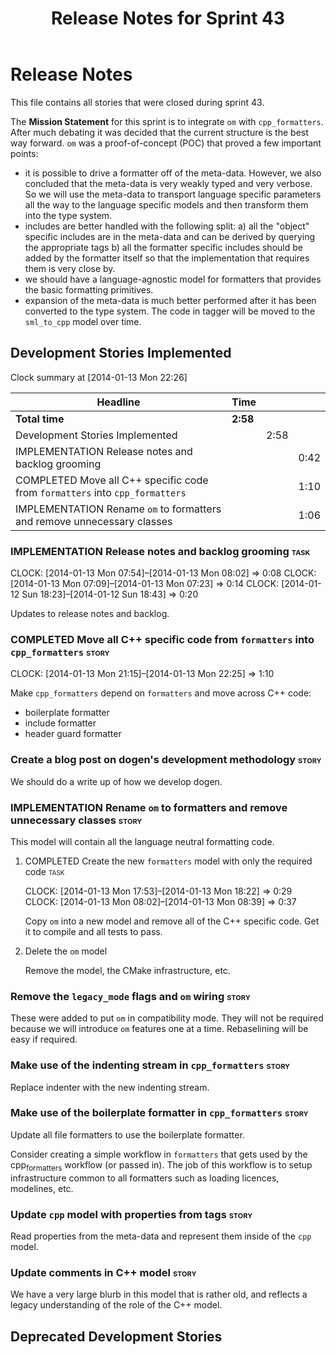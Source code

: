 #+title: Release Notes for Sprint 43
#+options: date:nil toc:nil author:nil num:nil
#+todo: ANALYSIS IMPLEMENTATION TESTING | COMPLETED CANCELLED
#+tags: story(s) epic(e) task(t) note(n) spike(p)

* Release Notes

This file contains all stories that were closed during sprint 43.

The *Mission Statement* for this sprint is to integrate =om= with
=cpp_formatters=. After much debating it was decided that the current
structure is the best way forward. =om= was a proof-of-concept (POC)
that proved a few important points:

- it is possible to drive a formatter off of the meta-data. However,
  we also concluded that the meta-data is very weakly typed and very
  verbose. So we will use the meta-data to transport language specific
  parameters all the way to the language specific models and then
  transform them into the type system.
- includes are better handled with the following split: a) all the
  "object" specific includes are in the meta-data and can be derived
  by querying the appropriate tags b) all the formatter specific
  includes should be added by the formatter itself so that the
  implementation that requires them is very close by.
- we should have a language-agnostic model for formatters that
  provides the basic formatting primitives.
- expansion of the meta-data is much better performed after it has
  been converted to the type system. The code in tagger will be moved
  to the =sml_to_cpp= model over time.

** Development Stories Implemented

#+begin: clocktable :maxlevel 3 :scope subtree
Clock summary at [2014-01-13 Mon 22:26]

| Headline                                                                     | Time   |      |      |
|------------------------------------------------------------------------------+--------+------+------|
| *Total time*                                                                 | *2:58* |      |      |
|------------------------------------------------------------------------------+--------+------+------|
| Development Stories Implemented                                              |        | 2:58 |      |
| IMPLEMENTATION Release notes and backlog grooming                            |        |      | 0:42 |
| COMPLETED Move all C++ specific code from =formatters= into =cpp_formatters= |        |      | 1:10 |
| IMPLEMENTATION Rename =om= to formatters and remove unnecessary classes      |        |      | 1:06 |
#+end:

*** IMPLEMENTATION Release notes and backlog grooming                  :task:
    CLOCK: [2014-01-13 Mon 07:54]--[2014-01-13 Mon 08:02] =>  0:08
    CLOCK: [2014-01-13 Mon 07:09]--[2014-01-13 Mon 07:23] =>  0:14
    CLOCK: [2014-01-12 Sun 18:23]--[2014-01-12 Sun 18:43] =>  0:20

Updates to release notes and backlog.

*** COMPLETED Move all C++ specific code from =formatters= into =cpp_formatters= :story:
    CLOSED: [2014-01-13 Mon 22:25]
    CLOCK: [2014-01-13 Mon 21:15]--[2014-01-13 Mon 22:25] =>  1:10

Make =cpp_formatters= depend on =formatters= and move across C++ code:

- boilerplate formatter
- include formatter
- header guard formatter

*** Create a blog post on dogen's development methodology             :story:

We should do a write up of how we develop dogen.

*** IMPLEMENTATION Rename =om= to formatters and remove unnecessary classes :story:

This model will contain all the language neutral formatting code.

**** COMPLETED Create the new =formatters= model with only the required code :task:
     CLOSED: [2014-01-13 Mon 18:23]
     CLOCK: [2014-01-13 Mon 17:53]--[2014-01-13 Mon 18:22] =>  0:29
     CLOCK: [2014-01-13 Mon 08:02]--[2014-01-13 Mon 08:39] =>  0:37

Copy =om= into a new model and remove all of the C++ specific
code. Get it to compile and all tests to pass.

**** Delete the =om= model

Remove the model, the CMake infrastructure, etc.

*** Remove the =legacy_mode= flags and =om= wiring                    :story:

These were added to put =om= in compatibility mode. They will not be
required because we will introduce =om= features one at a
time. Rebaselining will be easy if required.

*** Make use of the indenting stream in =cpp_formatters=              :story:

Replace indenter with the new indenting stream.

*** Make use of the boilerplate formatter in =cpp_formatters=         :story:

Update all file formatters to use the boilerplate formatter.

Consider creating a simple workflow in =formatters= that gets used by
the cpp_formatters workflow (or passed in). The job of this workflow
is to setup infrastructure common to all formatters such as loading
licences, modelines, etc.

*** Update =cpp= model with properties from tags                      :story:

Read properties from the meta-data and represent them inside of the
=cpp= model.

*** Update comments in C++ model                                      :story:

We have a very large blurb in this model that is rather old, and
reflects a legacy understanding of the role of the C++ model.

** Deprecated Development Stories
